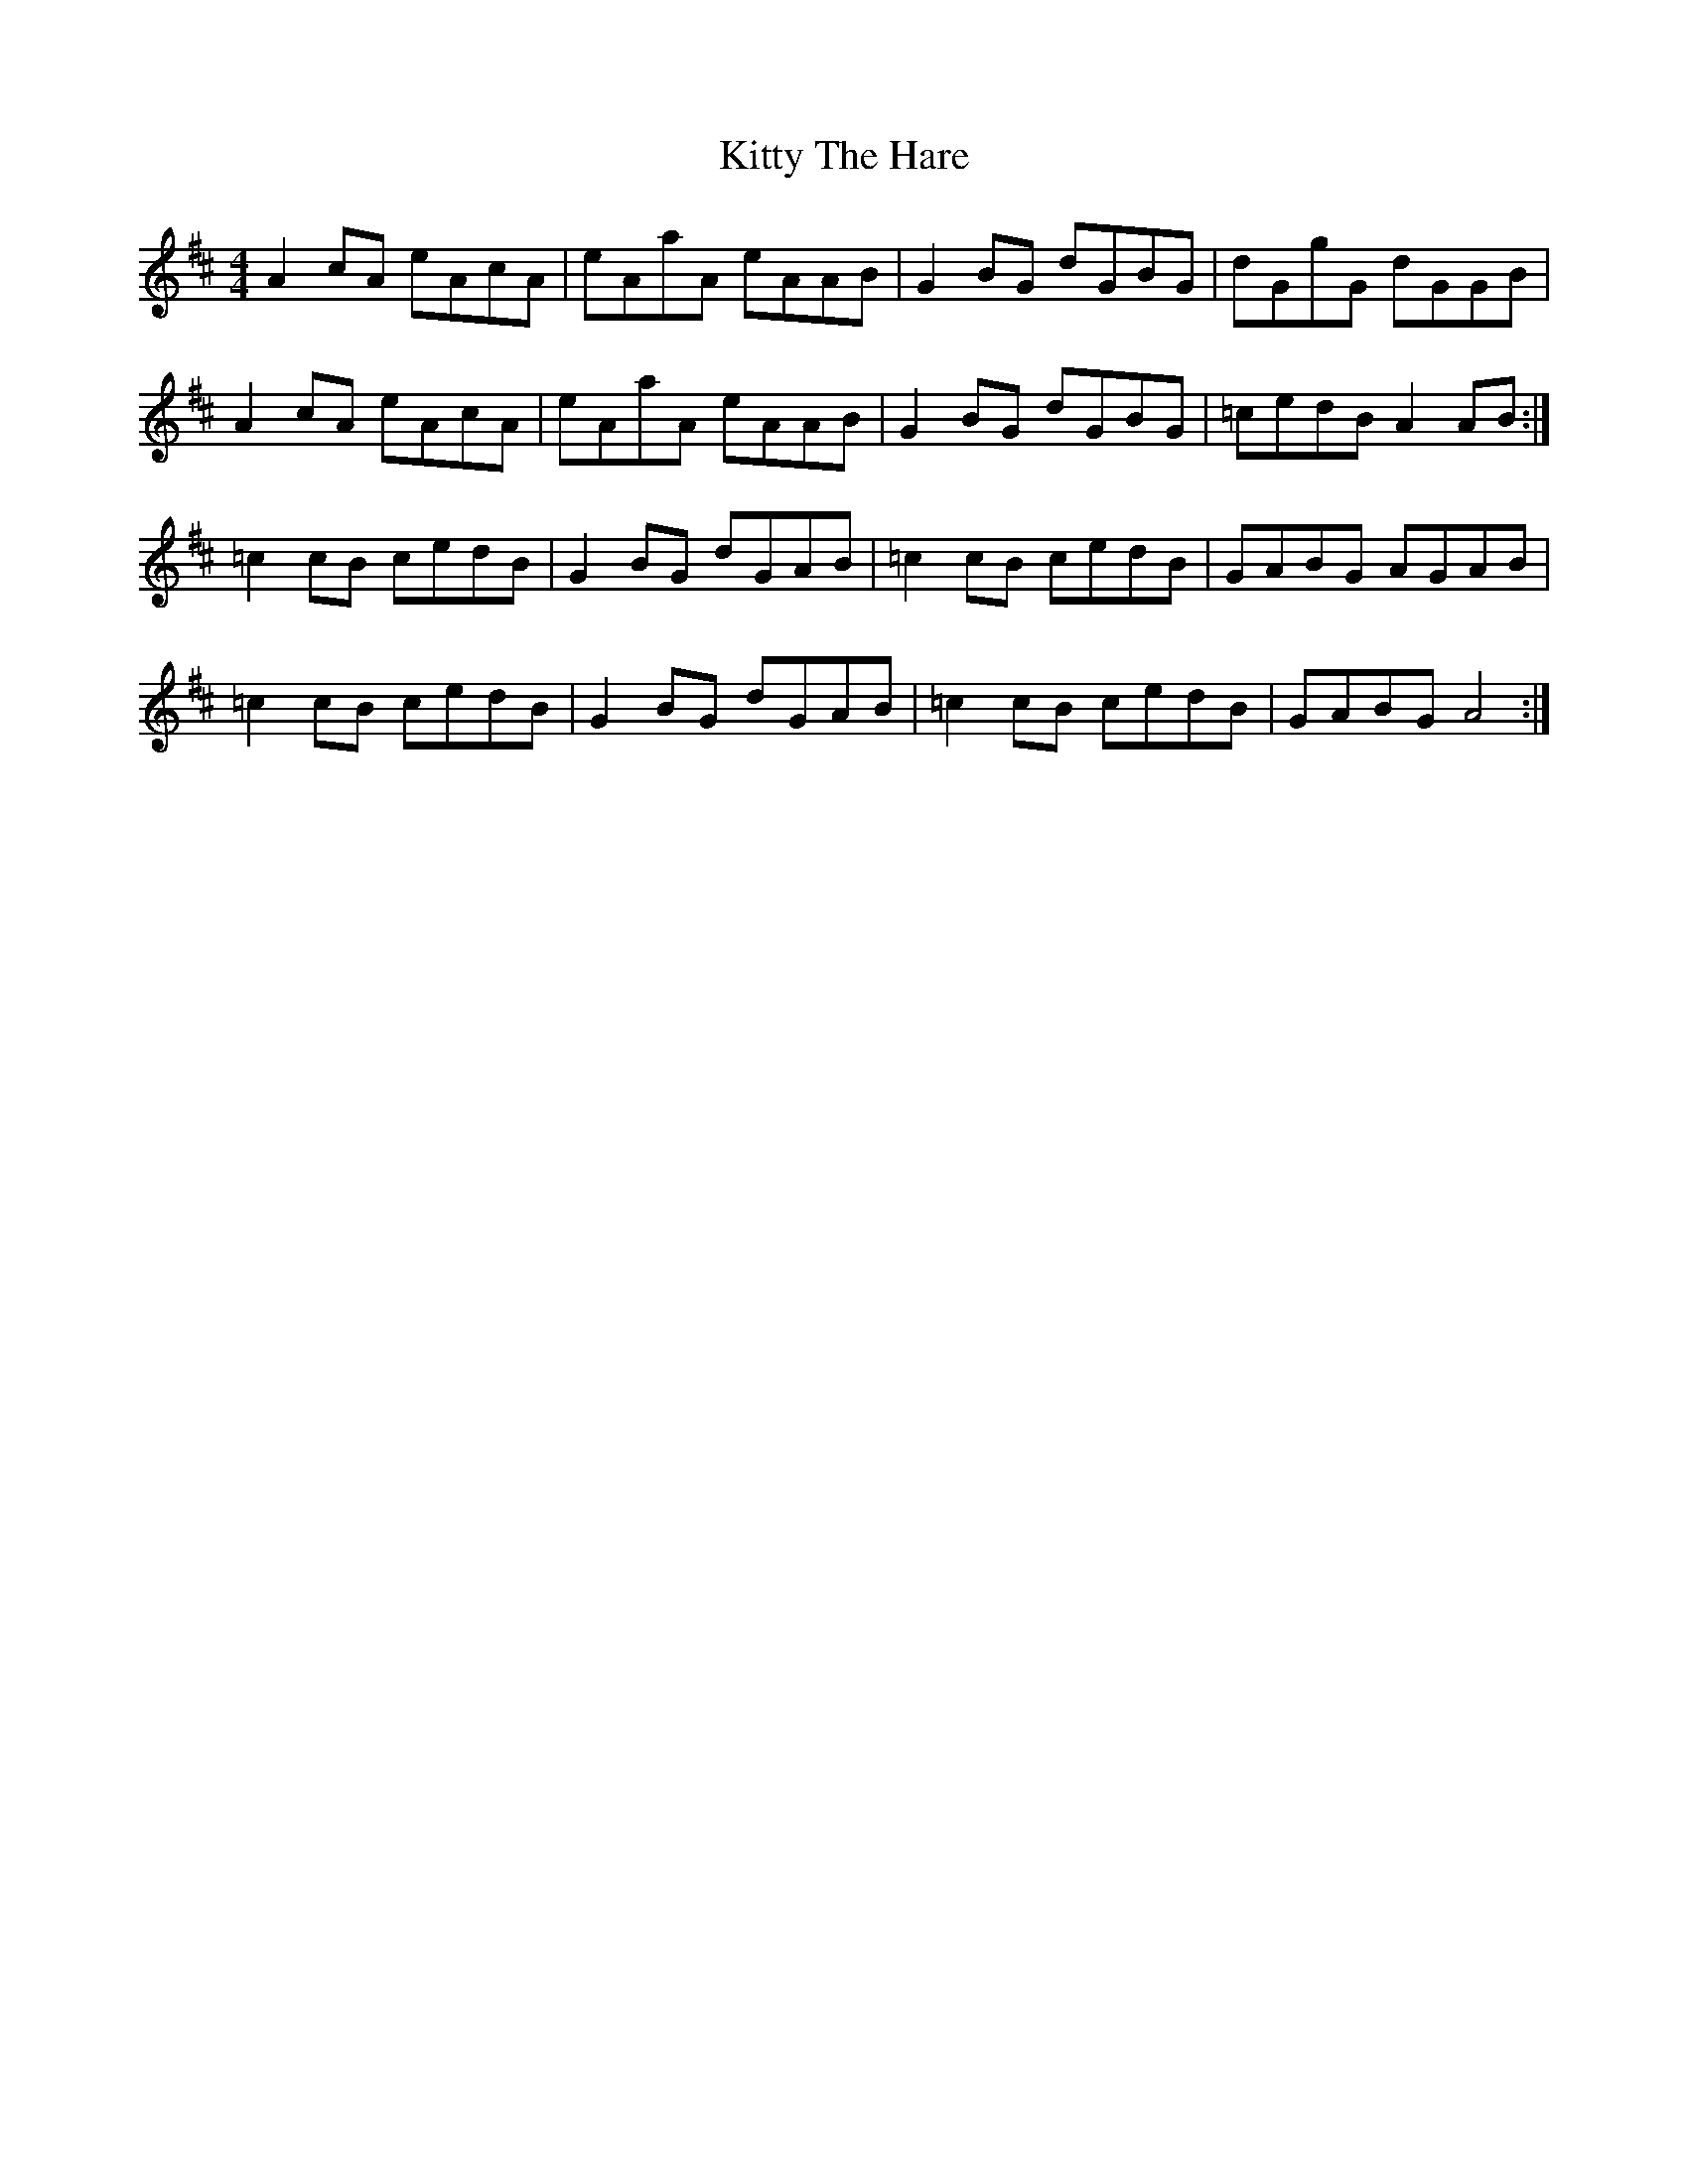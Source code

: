 X: 21991
T: Kitty The Hare
R: reel
M: 4/4
K: Amixolydian
A2 cA eAcA|eAaA eAAB|G2 BG dGBG|dGgG dGGB|
A2 cA eAcA|eAaA eAAB|G2 BG dGBG|=cedB A2 AB:|
=c2 cB cedB|G2 BG dGAB|=c2 cB cedB|GABG AGAB|
=c2 cB cedB|G2 BG dGAB|=c2 cB cedB|GABG A4:|

